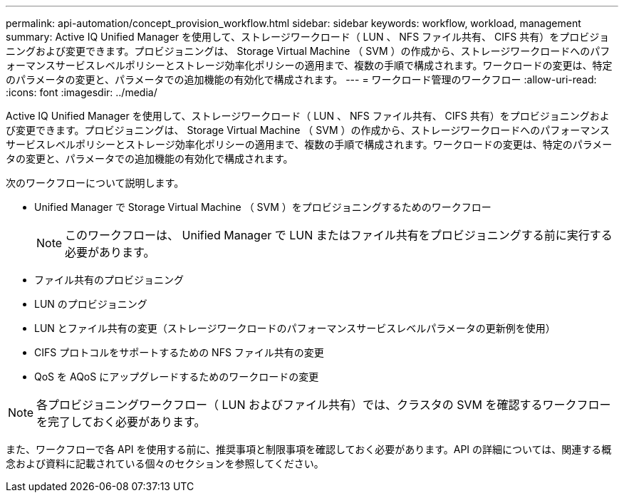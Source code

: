 ---
permalink: api-automation/concept_provision_workflow.html 
sidebar: sidebar 
keywords: workflow, workload, management 
summary: Active IQ Unified Manager を使用して、ストレージワークロード（ LUN 、 NFS ファイル共有、 CIFS 共有）をプロビジョニングおよび変更できます。プロビジョニングは、 Storage Virtual Machine （ SVM ）の作成から、ストレージワークロードへのパフォーマンスサービスレベルポリシーとストレージ効率化ポリシーの適用まで、複数の手順で構成されます。ワークロードの変更は、特定のパラメータの変更と、パラメータでの追加機能の有効化で構成されます。 
---
= ワークロード管理のワークフロー
:allow-uri-read: 
:icons: font
:imagesdir: ../media/


[role="lead"]
Active IQ Unified Manager を使用して、ストレージワークロード（ LUN 、 NFS ファイル共有、 CIFS 共有）をプロビジョニングおよび変更できます。プロビジョニングは、 Storage Virtual Machine （ SVM ）の作成から、ストレージワークロードへのパフォーマンスサービスレベルポリシーとストレージ効率化ポリシーの適用まで、複数の手順で構成されます。ワークロードの変更は、特定のパラメータの変更と、パラメータでの追加機能の有効化で構成されます。

次のワークフローについて説明します。

* Unified Manager で Storage Virtual Machine （ SVM ）をプロビジョニングするためのワークフロー
+
[NOTE]
====
このワークフローは、 Unified Manager で LUN またはファイル共有をプロビジョニングする前に実行する必要があります。

====
* ファイル共有のプロビジョニング
* LUN のプロビジョニング
* LUN とファイル共有の変更（ストレージワークロードのパフォーマンスサービスレベルパラメータの更新例を使用）
* CIFS プロトコルをサポートするための NFS ファイル共有の変更
* QoS を AQoS にアップグレードするためのワークロードの変更


[NOTE]
====
各プロビジョニングワークフロー（ LUN およびファイル共有）では、クラスタの SVM を確認するワークフローを完了しておく必要があります。

====
また、ワークフローで各 API を使用する前に、推奨事項と制限事項を確認しておく必要があります。API の詳細については、関連する概念および資料に記載されている個々のセクションを参照してください。
